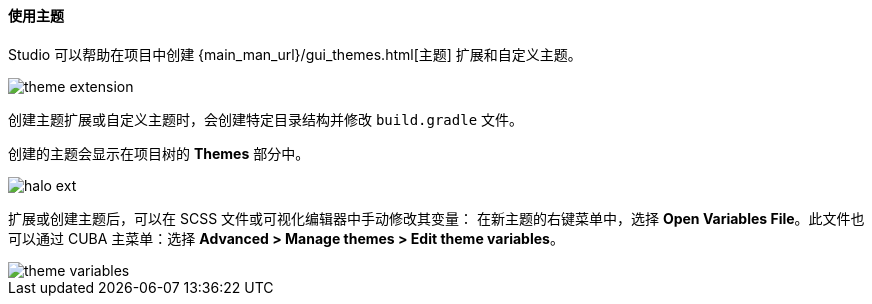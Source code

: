 :sourcesdir: ../../../../source

[[generic_ui_themes]]
==== 使用主题

Studio 可以帮助在项目中创建 {main_man_url}/gui_themes.html[主题] 扩展和自定义主题。

image::features/generic_ui/theme_extension.png[align="center"]

创建主题扩展或自定义主题时，会创建特定目录结构并修改 `build.gradle` 文件。

创建的主题会显示在项目树的 *Themes* 部分中。

image::features/generic_ui/halo_ext.png[align="center"]

扩展或创建主题后，可以在 SCSS 文件或可视化编辑器中手动修改其变量：
在新主题的右键菜单中，选择 *Open Variables File*。此文件也可以通过 CUBA 主菜单：选择 *Advanced > Manage themes > Edit theme variables*。

image::features/generic_ui/theme_variables.png[align="center"]

